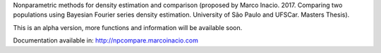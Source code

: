 Nonparametric methods for density estimation and comparison (proposed by Marco Inacio. 2017. Comparing two populations using Bayesian Fourier series density estimation. University of São Paulo and UFSCar. Masters Thesis).

This is an alpha version, more functions and information will be available soon.

Documentation available in: http://npcompare.marcoinacio.com

